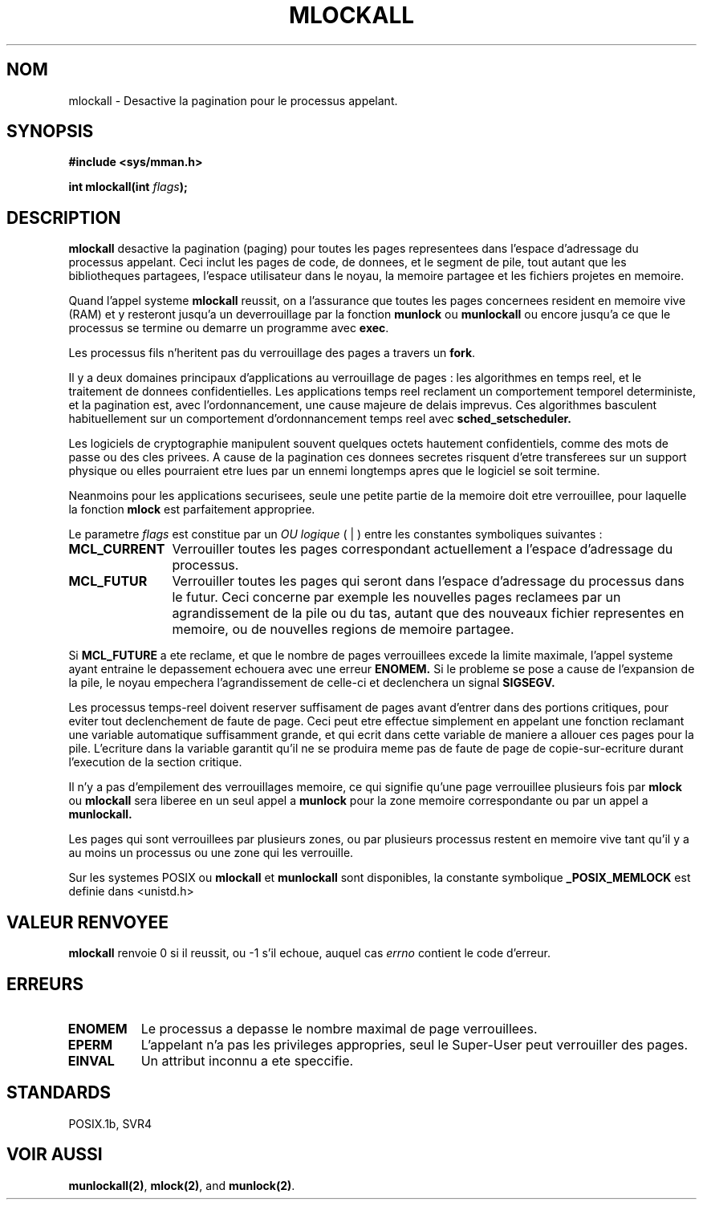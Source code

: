 .\" Hey Emacs! This file is -*- nroff -*- source.
.\"
.\" 1995-11-26  Markus Kuhn <mskuhn@cip.informatik.uni-erlangen.de>
.\"      First version written
.\"
.\" Traduction  11/10/1996 Christophe BLAESS (ccb@club-internet.fr)
.\" 
.TH MLOCKALL 2 "11 Octobre 1996" "Linux 1.3.43" "Manuel du programmeur Linux"
.SH NOM
mlockall \- Desactive la pagination pour le processus appelant.
.SH SYNOPSIS
.nf
.B #include <sys/mman.h>
.sp
\fBint mlockall(int \fIflags\fB);
.fi
.SH DESCRIPTION
.B mlockall
desactive la pagination (paging) pour toutes les pages representees
dans l'espace d'adressage du processus appelant.
Ceci inclut les pages de code, de donnees, et le segment de pile,
tout autant que les bibliotheques partagees, l'espace utilisateur
dans le noyau, la memoire partagee et les fichiers projetes en
memoire.

Quand l'appel systeme
.B mlockall
reussit, on a l'assurance que toutes les pages concernees
resident en memoire vive (RAM) et y
resteront jusqu'a un deverrouillage par la fonction
.B munlock
ou
.B munlockall
ou encore jusqu'a ce que le processus se termine ou demarre
un programme avec
.BR exec .

Les processus fils n'heritent pas du verrouillage des pages
a travers un
.BR fork .

Il y a deux domaines principaux d'applications au verrouillage
de pages : les algorithmes en temps reel, et le traitement
de donnees confidentielles.
Les applications temps reel reclament un comportement temporel
deterministe, et la pagination est, avec l'ordonnancement, une
cause majeure de delais imprevus.
Ces algorithmes basculent habituellement sur un
comportement d'ordonnancement temps reel avec
.BR sched_setscheduler.

Les logiciels de cryptographie manipulent souvent quelques
octets hautement confidentiels, comme des mots de passe ou
des cles privees. A cause de la pagination ces donnees secretes
risquent d'etre transferees sur un support physique ou elles
pourraient etre lues par un ennemi longtemps apres que le
logiciel se soit termine.

Neanmoins pour les applications securisees, seule une petite
partie de la memoire doit etre verrouillee, pour laquelle la
fonction
.B mlock
est parfaitement appropriee.

Le parametre
.I flags
est constitue par un
.I OU logique
( | ) entre les constantes symboliques suivantes :
.TP 1.2i
.B MCL_CURRENT
Verrouiller toutes les pages correspondant actuellement a l'espace
d'adressage du processus.
.TP
.B MCL_FUTUR
Verrouiller toutes les pages qui seront dans l'espace d'adressage
du processus dans le futur. Ceci concerne par exemple les nouvelles
pages reclamees par un agrandissement de la pile ou du tas, autant
que des nouveaux fichier representes en memoire, ou de nouvelles
regions de memoire partagee.
.PP
Si
.B MCL_FUTURE
a ete reclame, et que le nombre de pages verrouillees
excede la limite maximale, l'appel systeme ayant entraine le
depassement echouera avec une erreur
.BR ENOMEM.
Si le probleme se pose a cause de l'expansion de la pile, le noyau
empechera l'agrandissement de celle-ci et declenchera un signal
.BR SIGSEGV.

Les processus temps\-reel doivent reserver suffisament de pages
avant d'entrer dans des portions critiques, pour eviter tout
declenchement de faute de page.
Ceci peut etre effectue simplement en appelant une fonction
reclamant une variable automatique suffisamment grande, et qui
ecrit dans cette variable de maniere a allouer ces pages pour
la pile.
L'ecriture dans la variable garantit qu'il ne se produira meme pas
de faute de page de copie\-sur\-ecriture durant l'execution de la 
section critique.

Il n'y a pas d'empilement des verrouillages memoire, ce qui
signifie qu'une page verrouillee plusieurs fois par
.B mlock
ou
.B mlockall
sera liberee en un seul appel a
.B munlock
pour la zone memoire correspondante ou par un appel a
.BR munlockall.


Les pages qui sont verrouillees par plusieurs zones, ou
par plusieurs processus restent en memoire vive tant qu'il
y a au moins un processus ou une zone qui les verrouille.

Sur les systemes POSIX ou
.B mlockall
et
.B munlockall
sont disponibles, la constante symbolique
.B _POSIX_MEMLOCK
est definie dans <unistd.h>
.SH "VALEUR RENVOYEE"
.B mlockall
renvoie 0 si il reussit, ou \-1 s'il echoue, auquel cas
.I errno
contient le code d'erreur.
.SH ERREURS
.TP 0.8i
.B ENOMEM
Le processus a depasse le nombre maximal de page verrouillees.
.TP
.B EPERM
L'appelant n'a pas les privileges appropries, seul le Super\-User 
peut verrouiller des pages.
.TP
.B EINVAL
Un attribut inconnu a ete speccifie.
.SH STANDARDS
POSIX.1b, SVR4
.SH "VOIR AUSSI"
.BR munlockall(2) ,
.BR mlock(2) , 
and
.BR munlock(2) .
